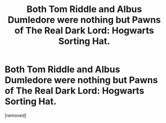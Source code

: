 #+TITLE: Both Tom Riddle and Albus Dumledore were nothing but Pawns of The Real Dark Lord: Hogwarts Sorting Hat.

* Both Tom Riddle and Albus Dumledore were nothing but Pawns of The Real Dark Lord: Hogwarts Sorting Hat.
:PROPERTIES:
:Score: 1
:DateUnix: 1617970476.0
:DateShort: 2021-Apr-09
:FlairText: Prompt
:END:
[removed]

